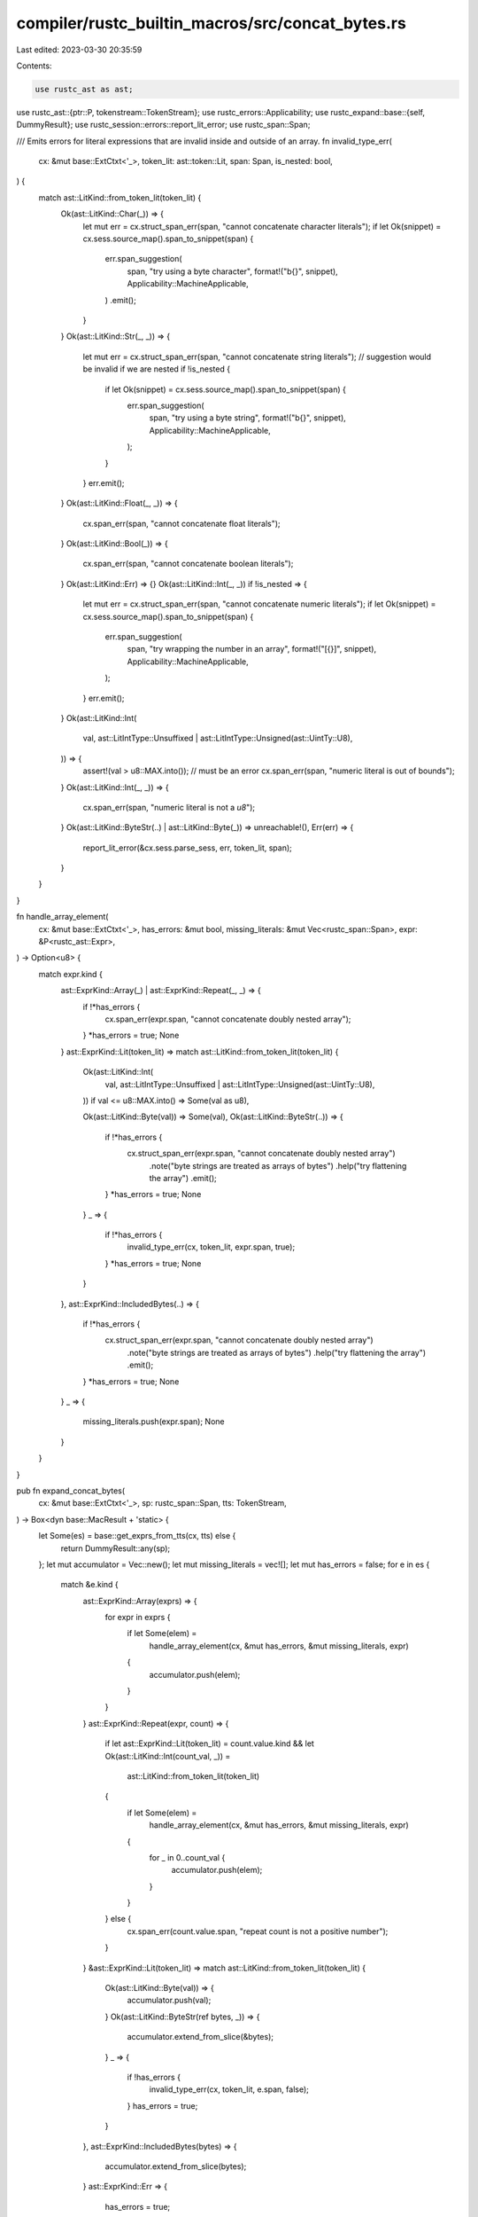 compiler/rustc_builtin_macros/src/concat_bytes.rs
=================================================

Last edited: 2023-03-30 20:35:59

Contents:

.. code-block:: rs

    use rustc_ast as ast;
use rustc_ast::{ptr::P, tokenstream::TokenStream};
use rustc_errors::Applicability;
use rustc_expand::base::{self, DummyResult};
use rustc_session::errors::report_lit_error;
use rustc_span::Span;

/// Emits errors for literal expressions that are invalid inside and outside of an array.
fn invalid_type_err(
    cx: &mut base::ExtCtxt<'_>,
    token_lit: ast::token::Lit,
    span: Span,
    is_nested: bool,
) {
    match ast::LitKind::from_token_lit(token_lit) {
        Ok(ast::LitKind::Char(_)) => {
            let mut err = cx.struct_span_err(span, "cannot concatenate character literals");
            if let Ok(snippet) = cx.sess.source_map().span_to_snippet(span) {
                err.span_suggestion(
                    span,
                    "try using a byte character",
                    format!("b{}", snippet),
                    Applicability::MachineApplicable,
                )
                .emit();
            }
        }
        Ok(ast::LitKind::Str(_, _)) => {
            let mut err = cx.struct_span_err(span, "cannot concatenate string literals");
            // suggestion would be invalid if we are nested
            if !is_nested {
                if let Ok(snippet) = cx.sess.source_map().span_to_snippet(span) {
                    err.span_suggestion(
                        span,
                        "try using a byte string",
                        format!("b{}", snippet),
                        Applicability::MachineApplicable,
                    );
                }
            }
            err.emit();
        }
        Ok(ast::LitKind::Float(_, _)) => {
            cx.span_err(span, "cannot concatenate float literals");
        }
        Ok(ast::LitKind::Bool(_)) => {
            cx.span_err(span, "cannot concatenate boolean literals");
        }
        Ok(ast::LitKind::Err) => {}
        Ok(ast::LitKind::Int(_, _)) if !is_nested => {
            let mut err = cx.struct_span_err(span, "cannot concatenate numeric literals");
            if let Ok(snippet) = cx.sess.source_map().span_to_snippet(span) {
                err.span_suggestion(
                    span,
                    "try wrapping the number in an array",
                    format!("[{}]", snippet),
                    Applicability::MachineApplicable,
                );
            }
            err.emit();
        }
        Ok(ast::LitKind::Int(
            val,
            ast::LitIntType::Unsuffixed | ast::LitIntType::Unsigned(ast::UintTy::U8),
        )) => {
            assert!(val > u8::MAX.into()); // must be an error
            cx.span_err(span, "numeric literal is out of bounds");
        }
        Ok(ast::LitKind::Int(_, _)) => {
            cx.span_err(span, "numeric literal is not a `u8`");
        }
        Ok(ast::LitKind::ByteStr(..) | ast::LitKind::Byte(_)) => unreachable!(),
        Err(err) => {
            report_lit_error(&cx.sess.parse_sess, err, token_lit, span);
        }
    }
}

fn handle_array_element(
    cx: &mut base::ExtCtxt<'_>,
    has_errors: &mut bool,
    missing_literals: &mut Vec<rustc_span::Span>,
    expr: &P<rustc_ast::Expr>,
) -> Option<u8> {
    match expr.kind {
        ast::ExprKind::Array(_) | ast::ExprKind::Repeat(_, _) => {
            if !*has_errors {
                cx.span_err(expr.span, "cannot concatenate doubly nested array");
            }
            *has_errors = true;
            None
        }
        ast::ExprKind::Lit(token_lit) => match ast::LitKind::from_token_lit(token_lit) {
            Ok(ast::LitKind::Int(
                val,
                ast::LitIntType::Unsuffixed | ast::LitIntType::Unsigned(ast::UintTy::U8),
            )) if val <= u8::MAX.into() => Some(val as u8),

            Ok(ast::LitKind::Byte(val)) => Some(val),
            Ok(ast::LitKind::ByteStr(..)) => {
                if !*has_errors {
                    cx.struct_span_err(expr.span, "cannot concatenate doubly nested array")
                        .note("byte strings are treated as arrays of bytes")
                        .help("try flattening the array")
                        .emit();
                }
                *has_errors = true;
                None
            }
            _ => {
                if !*has_errors {
                    invalid_type_err(cx, token_lit, expr.span, true);
                }
                *has_errors = true;
                None
            }
        },
        ast::ExprKind::IncludedBytes(..) => {
            if !*has_errors {
                cx.struct_span_err(expr.span, "cannot concatenate doubly nested array")
                    .note("byte strings are treated as arrays of bytes")
                    .help("try flattening the array")
                    .emit();
            }
            *has_errors = true;
            None
        }
        _ => {
            missing_literals.push(expr.span);
            None
        }
    }
}

pub fn expand_concat_bytes(
    cx: &mut base::ExtCtxt<'_>,
    sp: rustc_span::Span,
    tts: TokenStream,
) -> Box<dyn base::MacResult + 'static> {
    let Some(es) = base::get_exprs_from_tts(cx, tts) else {
        return DummyResult::any(sp);
    };
    let mut accumulator = Vec::new();
    let mut missing_literals = vec![];
    let mut has_errors = false;
    for e in es {
        match &e.kind {
            ast::ExprKind::Array(exprs) => {
                for expr in exprs {
                    if let Some(elem) =
                        handle_array_element(cx, &mut has_errors, &mut missing_literals, expr)
                    {
                        accumulator.push(elem);
                    }
                }
            }
            ast::ExprKind::Repeat(expr, count) => {
                if let ast::ExprKind::Lit(token_lit) = count.value.kind
                && let Ok(ast::LitKind::Int(count_val, _)) =
                    ast::LitKind::from_token_lit(token_lit)
                {
                    if let Some(elem) =
                        handle_array_element(cx, &mut has_errors, &mut missing_literals, expr)
                    {
                        for _ in 0..count_val {
                            accumulator.push(elem);
                        }
                    }
                } else {
                    cx.span_err(count.value.span, "repeat count is not a positive number");
                }
            }
            &ast::ExprKind::Lit(token_lit) => match ast::LitKind::from_token_lit(token_lit) {
                Ok(ast::LitKind::Byte(val)) => {
                    accumulator.push(val);
                }
                Ok(ast::LitKind::ByteStr(ref bytes, _)) => {
                    accumulator.extend_from_slice(&bytes);
                }
                _ => {
                    if !has_errors {
                        invalid_type_err(cx, token_lit, e.span, false);
                    }
                    has_errors = true;
                }
            },
            ast::ExprKind::IncludedBytes(bytes) => {
                accumulator.extend_from_slice(bytes);
            }
            ast::ExprKind::Err => {
                has_errors = true;
            }
            _ => {
                missing_literals.push(e.span);
            }
        }
    }
    if !missing_literals.is_empty() {
        let mut err = cx.struct_span_err(missing_literals, "expected a byte literal");
        err.note("only byte literals (like `b\"foo\"`, `b's'`, and `[3, 4, 5]`) can be passed to `concat_bytes!()`");
        err.emit();
        return base::MacEager::expr(DummyResult::raw_expr(sp, true));
    } else if has_errors {
        return base::MacEager::expr(DummyResult::raw_expr(sp, true));
    }
    let sp = cx.with_def_site_ctxt(sp);
    base::MacEager::expr(cx.expr_byte_str(sp, accumulator))
}


